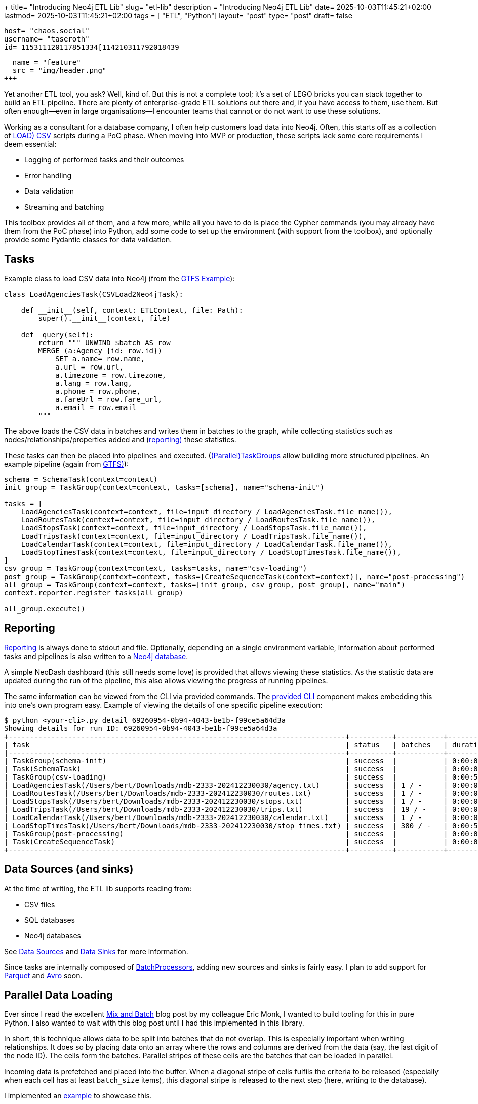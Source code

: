 +++
title= "Introducing Neo4j ETL Lib"
slug= "etl-lib"
description = "Introducing Neo4j ETL Lib"
date= 2025-10-03T11:45:21+02:00
lastmod= 2025-10-03T11:45:21+02:00
tags = [ "ETL", "Python"]
layout= "post"
type=  "post"
draft= false
[comments]
    host= "chaos.social"
    username= "taseroth"
    id= 115311120117851334[114210311792018439

[[resources]]
  name = "feature"
  src = "img/header.png"
+++

Yet another ETL tool, you ask? Well, kind of. But this is not a complete tool; it's a set of LEGO bricks you can stack together to build an ETL pipeline. There are plenty of enterprise-grade ETL solutions out there and, if you have access to them, use them. But often enough—even in large organisations—I encounter teams that cannot or do not want to use these solutions.

Working as a consultant for a database company, I often help customers load data into Neo4j. Often, this starts off as a collection of https://neo4j.com/docs/cypher-manual/5/clauses/load-csv/[LOAD) CSV] scripts during a PoC phase. When moving into MVP or production, these scripts lack some core requirements I deem essential:

* Logging of performed tasks and their outcomes
* Error handling
* Data validation
* Streaming and batching

This toolbox provides all of them, and a few more, while all you have to do is place the Cypher commands (you may already have them from the PoC phase) into Python, add some code to set up the environment (with support from the toolbox), and optionally provide some Pydantic classes for data validation.

== Tasks

Example class to load CSV data into Neo4j (from the https://github.com/neo-technology-field/python-etl-lib/tree/main/examples/gtfs[GTFS Example]):

[source, Python]
----
class LoadAgenciesTask(CSVLoad2Neo4jTask):

    def __init__(self, context: ETLContext, file: Path):
        super().__init__(context, file)

    def _query(self):
        return """ UNWIND $batch AS row
        MERGE (a:Agency {id: row.id})
            SET a.name= row.name,
            a.url = row.url,
            a.timezone = row.timezone,
            a.lang = row.lang,
            a.phone = row.phone,
            a.fareUrl = row.fare_url,
            a.email = row.email
        """
----

The above loads the CSV data in batches and writes them in batches to the graph, while collecting statistics such as nodes/relationships/properties added and (https://neo-technology-field.github.io/python-etl-lib/reporting.html[reporting)] these statistics.

These tasks can then be placed into pipelines and executed. (https://neo-technology-field.github.io/python-etl-lib/source/etl_lib.core.Task.html#etl_lib.core.Task.TaskGroup[(Parallel)TaskGroups] allow building more structured pipelines. An example pipeline (again from https://github.com/neo-technology-field/python-etl-lib/tree/main/examples/gtfs[GTFS)]):

[source, Python]
----
schema = SchemaTask(context=context)
init_group = TaskGroup(context=context, tasks=[schema], name="schema-init")

tasks = [
    LoadAgenciesTask(context=context, file=input_directory / LoadAgenciesTask.file_name()),
    LoadRoutesTask(context=context, file=input_directory / LoadRoutesTask.file_name()),
    LoadStopsTask(context=context, file=input_directory / LoadStopsTask.file_name()),
    LoadTripsTask(context=context, file=input_directory / LoadTripsTask.file_name()),
    LoadCalendarTask(context=context, file=input_directory / LoadCalendarTask.file_name()),
    LoadStopTimesTask(context=context, file=input_directory / LoadStopTimesTask.file_name()),
]
csv_group = TaskGroup(context=context, tasks=tasks, name="csv-loading")
post_group = TaskGroup(context=context, tasks=[CreateSequenceTask(context=context)], name="post-processing")
all_group = TaskGroup(context=context, tasks=[init_group, csv_group, post_group], name="main")
context.reporter.register_tasks(all_group)

all_group.execute()
----

== Reporting

https://neo-technology-field.github.io/python-etl-lib/reporting.html[Reporting] is always done to stdout and file. Optionally, depending on a single environment variable, information about performed tasks and pipelines is also written to a https://neo-technology-field.github.io/python-etl-lib/reporting.html#neo4j-reporter[Neo4j database].

A simple NeoDash dashboard (this still needs some love) is provided that allows viewing these statistics. As the statistic data are updated during the run of the pipeline, this also allows viewing the progress of running pipelines.

The same information can be viewed from the CLI via provided commands. The https://neo-technology-field.github.io/python-etl-lib/cli.html#[provided CLI] component makes embedding this into one's own program easy. Example of viewing the details of one specific pipeline execution:

[source, bash]
----
$ python <your-cli>.py detail 69260954-0b94-4043-be1b-f99ce5a64d3a
Showing details for run ID: 69260954-0b94-4043-be1b-f99ce5a64d3a
+-------------------------------------------------------------------------------+----------+-----------+------------+-----------+
| task                                                                          | status   | batches   | duration   |   changes |
|-------------------------------------------------------------------------------+----------+-----------+------------+-----------|
| TaskGroup(schema-init)                                                        | success  |           | 0:00:00    |         0 |
| Task(SchemaTask)                                                              | success  |           | 0:00:00    |         0 |
| TaskGroup(csv-loading)                                                        | success  |           | 0:00:57    |   4566469 |
| LoadAgenciesTask(/Users/bert/Downloads/mdb-2333-202412230030/agency.txt)      | success  | 1 / -     | 0:00:00    |         6 |
| LoadRoutesTask(/Users/bert/Downloads/mdb-2333-202412230030/routes.txt)        | success  | 1 / -     | 0:00:00    |      1495 |
| LoadStopsTask(/Users/bert/Downloads/mdb-2333-202412230030/stops.txt)          | success  | 1 / -     | 0:00:00    |     33360 |
| LoadTripsTask(/Users/bert/Downloads/mdb-2333-202412230030/trips.txt)          | success  | 19 / -    | 0:00:03    |    733552 |
| LoadCalendarTask(/Users/bert/Downloads/mdb-2333-202412230030/calendar.txt)    | success  | 1 / -     | 0:00:00    |       424 |
| LoadStopTimesTask(/Users/bert/Downloads/mdb-2333-202412230030/stop_times.txt) | success  | 380 / -   | 0:00:54    |   3797632 |
| TaskGroup(post-processing)                                                    | success  |           | 0:00:07    |         0 |
| Task(CreateSequenceTask)                                                      | success  |           | 0:00:07    |         0 |
+-------------------------------------------------------------------------------+----------+-----------+------------+-----------+
----

== Data Sources (and sinks)

At the time of writing, the ETL lib supports reading from:

* CSV files
* SQL databases
* Neo4j databases

See https://neo-technology-field.github.io/python-etl-lib/data-sources.html#[Data Sources] and https://neo-technology-field.github.io/python-etl-lib/data-sinks.html[Data Sinks] for more information.

Since tasks are internally composed of https://neo-technology-field.github.io/python-etl-lib/batching.html[BatchProcessors], adding new sources and sinks is fairly easy. I plan to add support for https://parquet.apache.org/[Parquet] and https://avro.apache.org/[Avro] soon.

== Parallel Data Loading

Ever since I read the excellent https://neo4j.com/blog/developer/mix-and-batch-relationship-load/[Mix and Batch] blog post by my colleague Eric Monk, I wanted to build tooling for this in pure Python. I also wanted to wait with this blog post until I had this implemented in this library.

In short, this technique allows data to be split into batches that do not overlap. This is especially important when writing relationships. It does so by placing data onto an array where the rows and columns are derived from the data (say, the last digit of the node ID). The cells form the batches. Parallel stripes of these cells are the batches that can be loaded in parallel.

Incoming data is prefetched and placed into the buffer. When a diagonal stripe of cells fulfils the criteria to be released (especially when each cell has at least `batch_size` items), this diagonal stripe is released to the next step (here, writing to the database).

I implemented an https://github.com/neo-technology-field/python-etl-lib/tree/main/examples/nyc-taxi[example] to showcase this.

When enabling DEBUG mode, the matrix is printed:

[source]
----
2025-10-03 17:06:44,498 - DEBUG - etl_lib.core.SplittingBatchProcessor.SplittingBatchProcessor - [prefetcher] - buffer matrix:
+-----+---------+---------+---------+--------+-------+--------+---------+--------+---------+---------+
|     |     c00 |     c01 |     c02 |    c03 |   c04 |    c05 |     c06 |    c07 |     c08 |     c09 |
|-----+---------+---------+---------+--------+-------+--------+---------+--------+---------+---------|
| r00 |   13849 |   12486 |    4432 |  10059 |  6857 |    256 |   12957 |   6340 |    8184 | [11044] |
| r01 | [13992] |    4001 |    5114 |   5475 |     0 |    339 |    9096 |   4723 |    5873 |     914 |
| r02 |   11076 | [15054] |    2666 |  14738 |   245 |      0 |    9758 |   7168 |    9989 |    7092 |
| r03 |   11261 |    8105 | [12767] |   3242 |  2830 |    103 |    2940 |   3596 |    6417 |    5535 |
| r04 |    7970 |    3685 |     302 | [6449] |  3749 |    949 |     245 |      0 |    2731 |    1912 |
| r05 |     142 |     488 |     161 |    129 | [951] |    492 |     571 |     42 |       0 |     163 |
| r06 |   11153 |    8887 |    5045 |   7217 |   491 | [1380] |    2823 |   6352 |     309 |       0 |
| r07 |     377 |    4197 |    3559 |   4306 |   700 |    152 | [11794] |   2355 |    1929 |     380 |
| r08 |   10475 |    4772 |    6786 |  11268 |  4587 |    403 |    3790 | [5371] |    8642 |    9080 |
| r09 |    5053 |     394 |       0 |   6540 |  2295 |    521 |     782 |    637 | [10871] |    1796 |
+-----+---------+---------+---------+--------+-------+--------+---------+--------+---------+---------+
----

You can see the cells with their current number of items. The cells with the `[1234]` are the ones released at that moment.

To use it, you only need to provide the Cypher to write the batches. See https://neo-technology-field.github.io/python-etl-lib/parallel.html#mix-and-batch[Mix and Batch] in the documentation.

The achievable speed-up depends on many factors, so it is hard to predict. Influencing factors include available CPU cores, network latency, available I/O, and others. Unscientific tests on my local laptop with Neo4j running in Docker, and on a GCP instance for loading the NYC taxi data:

|===
|Environment | Sequential | Parallel

|Docker
| 35
| 19

| GCP
| 59
| 27

|===

All numbers are minutes to run the full import against an empty database (run multiple times and averaged).


There is also another option to process data in parallel using https://neo-technology-field.github.io/python-etl-lib/parallel.html#paralleltaskgroup[ParallelTaskGroups]. This is much simpler but only works if the data written is known not to touch the same parts in the graph.

== Testing

Last, but not least, the lib contains https://neo-technology-field.github.io/python-etl-lib/testing.html[pytest fixtures and functions] to allow testing of the pipelines. It uses the excellent https://testcontainers.com/[TestContainers] library to run tests with the DB running in a Docker environment.

